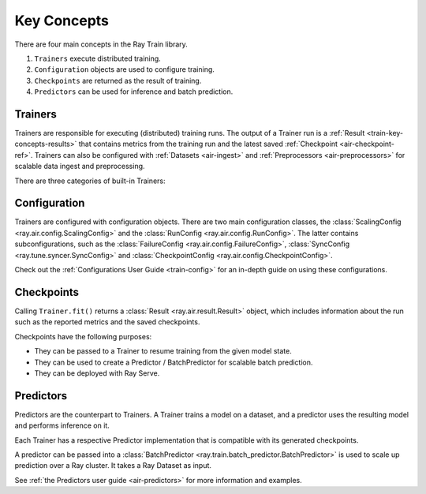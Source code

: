 .. _train-key-concepts:

Key Concepts
============

There are four main concepts in the Ray Train library.

1. ``Trainers`` execute distributed training.
2. ``Configuration`` objects are used to configure training.
3. ``Checkpoints`` are returned as the result of training.
4. ``Predictors`` can be used for inference and batch prediction.

.. https://docs.google.com/drawings/d/1FezcdrXJuxLZzo6Rjz1CHyJzseH8nPFZp6IUepdn3N4/edit

.. image:: images/train-specific.svg

Trainers
--------

Trainers are responsible for executing (distributed) training runs.
The output of a Trainer run is a :ref:`Result <train-key-concepts-results>` that contains
metrics from the training run and the latest saved :ref:`Checkpoint <air-checkpoint-ref>`.
Trainers can also be configured with :ref:`Datasets <air-ingest>` and :ref:`Preprocessors <air-preprocessors>` for scalable data ingest and preprocessing.

There are three categories of built-in Trainers:

.. tabbed:: Deep Learning Trainers

    Ray Train supports the following deep learning trainers:

    - :class:`TorchTrainer <ray.train.torch.TorchTrainer>`
    - :class:`TensorflowTrainer <ray.train.tensorflow.TensorflowTrainer>`
    - :class:`HorovodTrainer <ray.train.horovod.HorovodTrainer>`

    For these trainers, you usually define your own training function that loads the model
    and executes single-worker training steps. Refer to the following guides for more details:

    - :ref:`Deep learning user guide <train-dl-guide>`
    - :ref:`Quick overview of deep-learning trainers in the Ray AIR documentation <air-trainers-dl>`

.. tabbed:: Tree-Based Trainers

    Tree-based trainers utilize gradient-based decision trees for training. The most popular libraries
    for this are XGBoost and LightGBM.

    - :class:`XGBoostTrainer <ray.train.xgboost.XGBoostTrainer>`
    - :class:`LightGBMTrainer <ray.train.lightgbm.LightGBMTrainer>`

    For these trainers, you just pass a dataset and parameters. The training loop is configured
    automatically.

    - :ref:`XGBoost/LightGBM user guide <train-gbdt-guide>`
    - :ref:`Quick overview of tree-based trainers in the Ray AIR documentation <air-trainers-tree>`


.. tabbed:: Other Trainers

    Some trainers don't fit into the other two categories, such as:

    - :class:`HuggingFaceTrainer <ray.train.huggingface.HuggingFaceTrainer>` for NLP
    - :class:`RLTrainer <ray.train.rl.RLTrainer>` for reinforcement learning
    - :class:`SklearnTrainer <ray.train.sklearn.sklearn_trainer.SklearnTrainer>` for (non-distributed) training of sklearn models.

    - :ref:`Other trainers in the Ray AIR documentation <air-trainers-other>`

.. _train-key-concepts-config:

Configuration
-------------

Trainers are configured with configuration objects. There are two main configuration classes,
the :class:`ScalingConfig <ray.air.config.ScalingConfig>` and the :class:`RunConfig <ray.air.config.RunConfig>`.
The latter contains subconfigurations, such as the :class:`FailureConfig <ray.air.config.FailureConfig>`,
:class:`SyncConfig <ray.tune.syncer.SyncConfig>` and :class:`CheckpointConfig <ray.air.config.CheckpointConfig>`.

Check out the :ref:`Configurations User Guide <train-config>` for an in-depth guide on using these configurations.

.. _train-key-concepts-results:

Checkpoints
-----------

Calling ``Trainer.fit()`` returns a :class:`Result <ray.air.result.Result>` object, which includes
information about the run such as the reported metrics and the saved checkpoints.

Checkpoints have the following purposes:

* They can be passed to a Trainer to resume training from the given model state.
* They can be used to create a Predictor / BatchPredictor for scalable batch prediction.
* They can be deployed with Ray Serve.

.. _train-key-concepts-predictors:

Predictors
----------

Predictors are the counterpart to Trainers. A Trainer trains a model on a dataset, and a predictor
uses the resulting model and performs inference on it.

Each Trainer has a respective Predictor implementation that is compatible with its generated checkpoints.

.. dropdown:: Example: :class:`XGBoostPredictor <ray.train.xgboost.XGBoostPredictor>`

    .. literalinclude:: /train/doc_code/xgboost_train_predict.py
        :language: python
        :start-after: __train_predict_start__
        :end-before: __train_predict_end__


A predictor can be passed into a :class:`BatchPredictor <ray.train.batch_predictor.BatchPredictor>`
is used to scale up prediction over a Ray cluster.
It takes a Ray Dataset as input.

.. dropdown:: Example: Batch prediction with :class:`XGBoostPredictor <ray.train.xgboost.XGBoostPredictor>`

    .. literalinclude:: /train/doc_code/xgboost_train_predict.py
        :language: python
        :start-after: __batch_predict_start__
        :end-before: __batch_predict_end__

See :ref:`the Predictors user guide <air-predictors>` for more information and examples.
